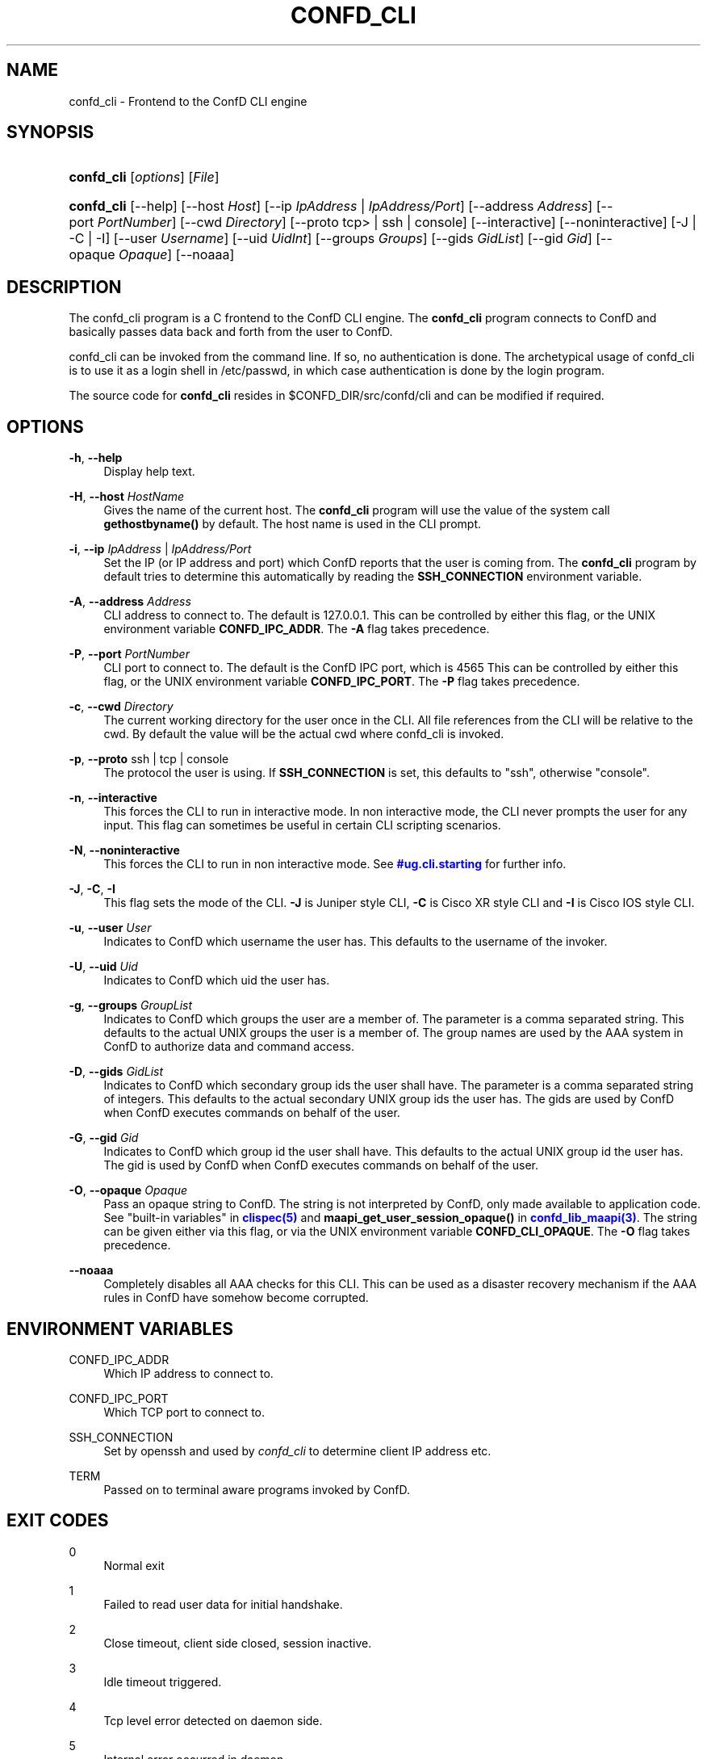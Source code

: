 '\" t
.\"     Title: confd_cli
.\"    Author:  <support@tail-f.com>
.\" Generator: DocBook XSL Stylesheets v1.78.1 <http://docbook.sf.net/>
.\"      Date: 03/02/2018
.\"    Manual: ConfD Manual
.\"    Source: Tail-f Systems
.\"  Language: English
.\"
.TH "CONFD_CLI" "1" "03/02/2018" "Tail-f Systems" "ConfD Manual"
.\" -----------------------------------------------------------------
.\" * Define some portability stuff
.\" -----------------------------------------------------------------
.\" ~~~~~~~~~~~~~~~~~~~~~~~~~~~~~~~~~~~~~~~~~~~~~~~~~~~~~~~~~~~~~~~~~
.\" http://bugs.debian.org/507673
.\" http://lists.gnu.org/archive/html/groff/2009-02/msg00013.html
.\" ~~~~~~~~~~~~~~~~~~~~~~~~~~~~~~~~~~~~~~~~~~~~~~~~~~~~~~~~~~~~~~~~~
.ie \n(.g .ds Aq \(aq
.el       .ds Aq '
.\" -----------------------------------------------------------------
.\" * set default formatting
.\" -----------------------------------------------------------------
.\" disable hyphenation
.nh
.\" disable justification (adjust text to left margin only)
.ad l
.\" -----------------------------------------------------------------
.\" * MAIN CONTENT STARTS HERE *
.\" -----------------------------------------------------------------
.SH "NAME"
confd_cli \- Frontend to the ConfD CLI engine
.SH "SYNOPSIS"
.HP \w'\fBconfd\fR\fB_cli\fR\ 'u
\fBconfd\fR\fB_cli\fR [\fIoptions\fR] [\fIFile\fR]
.HP \w'\fBconfd\fR\fB_cli\fR\ 'u
\fBconfd\fR\fB_cli\fR [\-\-help] [\-\-host\ \fIHost\fR] [\-\-ip\ \fIIpAddress\fR\ |\ \fIIpAddress/Port\fR] [\-\-address\ \fIAddress\fR] [\-\-port\ \fIPortNumber\fR] [\-\-cwd\ \fIDirectory\fR] [\-\-proto\ tcp>\ |\ ssh\ |\ console] [\-\-interactive] [\-\-noninteractive] [\-J | \-C | \-I] [\-\-user\ \fIUsername\fR] [\-\-uid\ \fIUidInt\fR] [\-\-groups\ \fIGroups\fR] [\-\-gids\ \fIGidList\fR] [\-\-gid\ \fIGid\fR] [\-\-opaque\ \fIOpaque\fR] [\-\-noaaa]
.SH "DESCRIPTION"
.PP
The
confd_cli program is a C frontend to the ConfD CLI engine\&. The
\fBconfd\fR\fB_cli\fR
program connects to ConfD and basically passes data back and forth from the user to ConfD\&.
.PP
confd_cli can be invoked from the command line\&. If so, no authentication is done\&. The archetypical usage of
confd_cli is to use it as a login shell in /etc/passwd, in which case authentication is done by the login program\&.
.PP
The source code for
\fBconfd_cli\fR
resides in
$CONFD_DIR/src/confd/cli
and can be modified if required\&.
.SH "OPTIONS"
.PP
\fB\-h\fR, \fB\-\-help\fR
.RS 4
Display help text\&.
.RE
.PP
\fB\-H\fR, \fB\-\-host\fR \fIHostName\fR
.RS 4
Gives the name of the current host\&. The
\fBconfd\fR\fB_cli\fR
program will use the value of the system call
\fBgethostbyname()\fR
by default\&. The host name is used in the CLI prompt\&.
.RE
.PP
\fB\-i\fR, \fB\-\-ip\fR \fIIpAddress\fR | \fIIpAddress/Port\fR
.RS 4
Set the IP (or IP address and port) which ConfD reports that the user is coming from\&. The
\fBconfd\fR\fB_cli\fR
program by default tries to determine this automatically by reading the
\fBSSH_CONNECTION\fR
environment variable\&.
.RE
.PP
\fB\-A\fR, \fB\-\-address\fR \fIAddress\fR
.RS 4
CLI address to connect to\&. The default is 127\&.0\&.0\&.1\&. This can be controlled by either this flag, or the UNIX environment variable
\fBCONFD\fR\fB_IPC_ADDR\fR\&. The
\fB\-A\fR
flag takes precedence\&.
.RE
.PP
\fB\-P\fR, \fB\-\-port\fR \fIPortNumber\fR
.RS 4
CLI port to connect to\&. The default is the ConfD IPC port, which is
4565
This can be controlled by either this flag, or the UNIX environment variable
\fBCONFD\fR\fB_IPC_PORT\fR\&. The
\fB\-P\fR
flag takes precedence\&.
.RE
.PP
\fB\-c\fR, \fB\-\-cwd\fR \fIDirectory\fR
.RS 4
The current working directory for the user once in the CLI\&. All file references from the CLI will be relative to the cwd\&. By default the value will be the actual cwd where
confd_cli is invoked\&.
.RE
.PP
\fB\-p\fR, \fB\-\-proto\fR ssh | tcp | console
.RS 4
The protocol the user is using\&. If
\fBSSH_CONNECTION\fR
is set, this defaults to "ssh", otherwise "console"\&.
.RE
.PP
\fB\-n\fR, \fB\-\-interactive\fR
.RS 4
This forces the CLI to run in interactive mode\&. In non interactive mode, the CLI never prompts the user for any input\&. This flag can sometimes be useful in certain CLI scripting scenarios\&.
.RE
.PP
\fB\-N\fR, \fB\-\-noninteractive\fR
.RS 4
This forces the CLI to run in non interactive mode\&. See
\m[blue]\fB\%#ug.cli.starting\fR\m[]
for further info\&.
.RE
.PP
\fB\-J\fR, \fB\-C\fR, \fB\-I\fR
.RS 4
This flag sets the mode of the CLI\&.
\fB\-J\fR
is Juniper style CLI,
\fB\-C\fR
is Cisco XR style CLI and
\fB\-I\fR
is Cisco IOS style CLI\&.
.RE
.PP
\fB\-u\fR, \fB\-\-user\fR \fIUser\fR
.RS 4
Indicates to ConfD which username the user has\&. This defaults to the username of the invoker\&.
.RE
.PP
\fB\-U\fR, \fB\-\-uid\fR \fIUid\fR
.RS 4
Indicates to ConfD which uid the user has\&.
.RE
.PP
\fB\-g\fR, \fB\-\-groups\fR \fIGroupList\fR
.RS 4
Indicates to ConfD which groups the user are a member of\&. The parameter is a comma separated string\&. This defaults to the actual UNIX groups the user is a member of\&. The group names are used by the AAA system in ConfD to authorize data and command access\&.
.RE
.PP
\fB\-D\fR, \fB\-\-gids\fR \fIGidList\fR
.RS 4
Indicates to ConfD which secondary group ids the user shall have\&. The parameter is a comma separated string of integers\&. This defaults to the actual secondary UNIX group ids the user has\&. The gids are used by ConfD when ConfD executes commands on behalf of the user\&.
.RE
.PP
\fB\-G\fR, \fB\-\-gid\fR \fIGid\fR
.RS 4
Indicates to ConfD which group id the user shall have\&. This defaults to the actual UNIX group id the user has\&. The gid is used by ConfD when ConfD executes commands on behalf of the user\&.
.RE
.PP
\fB\-O\fR, \fB\-\-opaque\fR \fIOpaque\fR
.RS 4
Pass an opaque string to
ConfD\&. The string is not interpreted by
ConfD, only made available to application code\&. See "built\-in variables" in
\m[blue]\fBclispec(5)\fR\m[]
and
\fBmaapi_get_user_session_opaque()\fR
in
\m[blue]\fBconfd_lib_maapi(3)\fR\m[]\&. The string can be given either via this flag, or via the UNIX environment variable
\fBCONFD\fR\fB_CLI_OPAQUE\fR\&. The
\fB\-O\fR
flag takes precedence\&.
.RE
.PP
\fB\-\-noaaa\fR
.RS 4
Completely disables all AAA checks for this CLI\&. This can be used as a disaster recovery mechanism if the AAA rules in ConfD have somehow become corrupted\&.
.RE
.SH "ENVIRONMENT VARIABLES"
.PP
CONFD_IPC_ADDR
.RS 4
Which IP address to connect to\&.
.RE
.PP
CONFD_IPC_PORT
.RS 4
Which TCP port to connect to\&.
.RE
.PP
SSH_CONNECTION
.RS 4
Set by openssh and used by
\fIconfd\fR\fI_cli\fR
to determine client IP address etc\&.
.RE
.PP
TERM
.RS 4
Passed on to terminal aware programs invoked by ConfD\&.
.RE
.SH "EXIT CODES"
.PP
0
.RS 4
Normal exit
.RE
.PP
1
.RS 4
Failed to read user data for initial handshake\&.
.RE
.PP
2
.RS 4
Close timeout, client side closed, session inactive\&.
.RE
.PP
3
.RS 4
Idle timeout triggered\&.
.RE
.PP
4
.RS 4
Tcp level error detected on daemon side\&.
.RE
.PP
5
.RS 4
Internal error occurred in daemon\&.
.RE
.PP
5
.RS 4
User interrupted clistart using special escape char\&.
.RE
.PP
6
.RS 4
User interrupted clistart using special escape char\&.
.RE
.PP
7
.RS 4
Daemon abruptly closed socket\&.
.RE
.SH "SCRIPTING"
.PP
It is very easy to use
\fBconfd\fR\fB_cli\fR
from
\fB/bin/sh\fR
scripts\&.
\fBconfd\fR\fB_cli\fR
reads stdin and can then also be run in non interactive mode\&. This is the default if stdin is not a tty (as reported by
\fBisatty()\fR)
.PP
Here is example of invoking
\fBconfd\fR\fB_cli\fR
from a shell script\&.
.sp
.if n \{\
.RS 4
.\}
.nf
#!/bin/sh

confd_cli << EOF
configure
set foo bar 13
set funky stuff 44
commit
exit no\-confirm
exit
EOF
.fi
.if n \{\
.RE
.\}
.PP
And here is en example capturing the output of
\fBconfd\fR\fB_cli\fR:
.sp
.if n \{\
.RS 4
.\}
.nf
#!/bin/sh
{ confd_cli << EOF;
configure
set trap\-manager t2 ip\-address 10\&.0\&.0\&.1 port 162 snmp\-version 2
commit
exit no\-confirm
exit
EOF
} | grep \*(AqAborted:\&.*not unique\&.*\*(Aq
if [ $? != 0 ]; then
  echo \*(Aqtest2: commit did not fail\*(Aq; exit 1;
fi
.fi
.if n \{\
.RE
.\}
.PP
The above type of CLI scripting is a very efficient and easy way to test various aspects of the CLI\&.
.SH "AUTHOR"
.PP
 <\&support@tail\-f\&.com\&>
.RS 4
.RE
.SH "COPYRIGHT"
.br
Copyright \(co 2018 Tail-f Systems AB
.br
